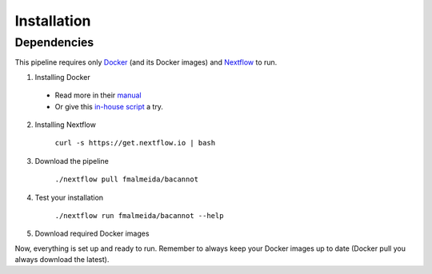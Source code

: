 .. _installation:

Installation
============

Dependencies
------------

This pipeline requires only `Docker <https://www.docker.com/>`_ (and its Docker images) and
`Nextflow <https://www.nextflow.io/docs/latest/index.html>`_ to run.

1. Installing Docker
  * Read more in their `manual <https://docs.docker.com/>`_
  * Or give this `in-house script <https://github.com/fmalmeida/bioinfo/blob/master/dockerfiles/docker_install.sh>`_ a try.
2. Installing Nextflow

    ``curl -s https://get.nextflow.io | bash``

3. Download the pipeline

    ``./nextflow pull fmalmeida/bacannot``

4. Test your installation

    ``./nextflow run fmalmeida/bacannot --help``

5. Download required Docker images

.. codeblock:: bash

   docker pull fmalmeida/compgen:BACANNOT
   docker pull fmalmeida/compgen:KOFAMSCAN
   docker pull fmalmeida/compgen:JBROWSE
   docker pull fmalmeida/compgen:RENV

Now, everything is set up and ready to run. Remember to always keep your Docker images up to date (Docker pull you always download the latest).
